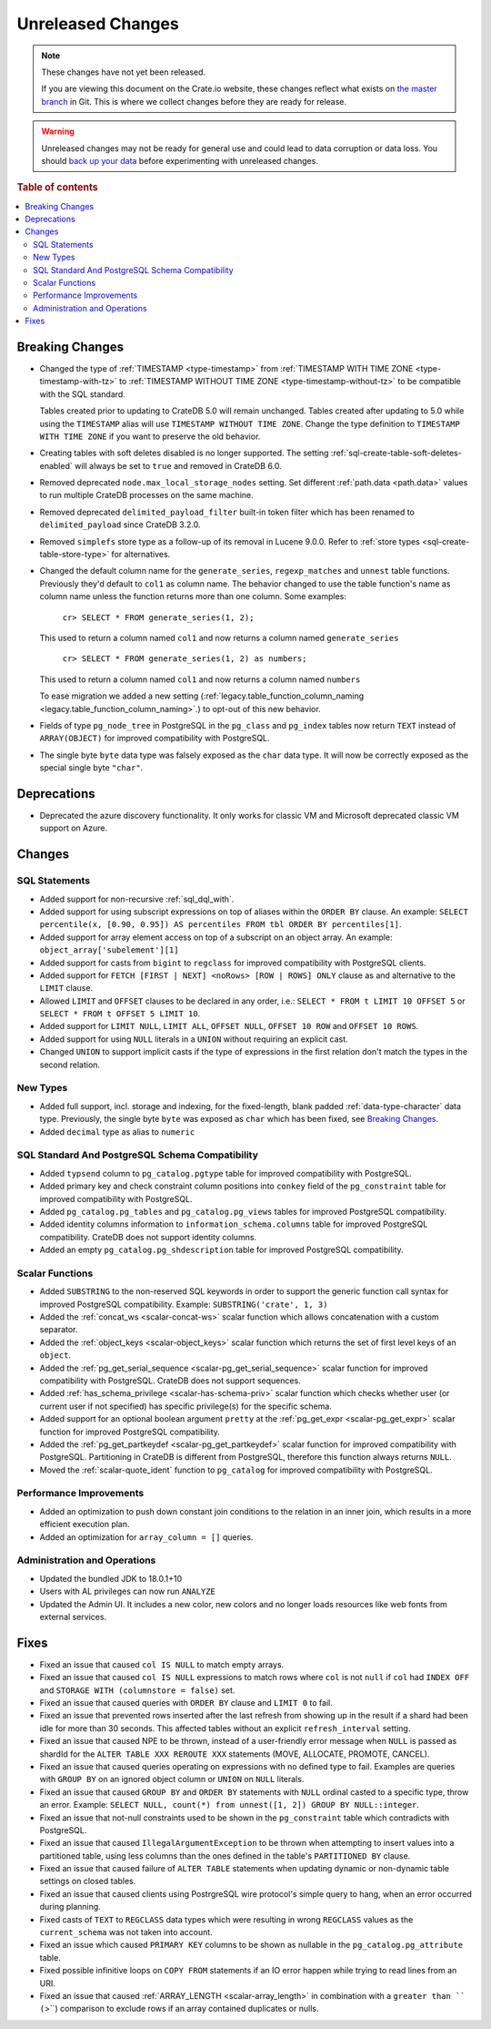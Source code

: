 ==================
Unreleased Changes
==================

.. NOTE::

    These changes have not yet been released.

    If you are viewing this document on the Crate.io website, these changes
    reflect what exists on `the master branch`_ in Git. This is where we
    collect changes before they are ready for release.

.. WARNING::

    Unreleased changes may not be ready for general use and could lead to data
    corruption or data loss. You should `back up your data`_ before
    experimenting with unreleased changes.

.. _the master branch: https://github.com/crate/crate
.. _back up your data: https://crate.io/docs/crate/reference/en/latest/admin/snapshots.html

.. DEVELOPER README
.. ================

.. Changes should be recorded here as you are developing CrateDB. When a new
.. release is being cut, changes will be moved to the appropriate release notes
.. file.

.. When resetting this file during a release, leave the headers in place, but
.. add a single paragraph to each section with the word "None".

.. Always cluster items into bigger topics. Link to the documentation whenever feasible.
.. Remember to give the right level of information: Users should understand
.. the impact of the change without going into the depth of tech.

.. rubric:: Table of contents

.. contents::
   :local:


Breaking Changes
================

- Changed the type of :ref:`TIMESTAMP <type-timestamp>` from :ref:`TIMESTAMP WITH
  TIME ZONE <type-timestamp-with-tz>` to :ref:`TIMESTAMP WITHOUT TIME ZONE
  <type-timestamp-without-tz>` to be compatible with the SQL standard.

  Tables created prior to updating to CrateDB 5.0 will remain unchanged. Tables
  created after updating to 5.0 while using the ``TIMESTAMP`` alias will use
  ``TIMESTAMP WITHOUT TIME ZONE``. Change the type definition to ``TIMESTAMP
  WITH TIME ZONE`` if you want to preserve the old behavior.

- Creating tables with soft deletes disabled is no longer supported.
  The setting :ref:`sql-create-table-soft-deletes-enabled` will
  always be set to ``true`` and removed in CrateDB 6.0.

- Removed deprecated ``node.max_local_storage_nodes`` setting. Set different
  :ref:`path.data <path.data>` values to run multiple CrateDB processes on the
  same machine.

- Removed deprecated ``delimited_payload_filter`` built-in token filter which
  has been renamed to ``delimited_payload`` since CrateDB 3.2.0.

- Removed ``simplefs`` store type as a follow-up of its removal in Lucene
  9.0.0. Refer to :ref:`store types <sql-create-table-store-type>` for
  alternatives.

- Changed the default column name for the ``generate_series``,
  ``regexp_matches`` and ``unnest`` table functions. Previously they'd default
  to ``col1`` as column name. The behavior changed to use the table function's
  name as column name unless the function returns more than one column. Some
  examples:

    ``cr> SELECT * FROM generate_series(1, 2);``

  This used to return a column named ``col1`` and now returns a column named
  ``generate_series``

    ``cr> SELECT * FROM generate_series(1, 2) as numbers;``

  This used to return a column named ``col1`` and now returns a column named
  ``numbers``

  To ease migration we added a new setting
  (:ref:`legacy.table_function_column_naming
  <legacy.table_function_column_naming>`.) to opt-out of this new behavior.

- Fields of type ``pg_node_tree`` in PostgreSQL in the ``pg_class`` and
  ``pg_index`` tables now return ``TEXT`` instead of ``ARRAY(OBJECT)`` for
  improved compatibility with PostgreSQL.

- The single byte ``byte`` data type was falsely exposed as the ``char``
  data type. It will now be correctly exposed as the special single byte
  ``"char"``.

Deprecations
============

- Deprecated the azure discovery functionality. It only works for classic VM and
  Microsoft deprecated classic VM support on Azure.


Changes
=======

SQL Statements
--------------

- Added support for non-recursive :ref:`sql_dql_with`.

- Added support for using subscript expressions on top of aliases within the
  ``ORDER BY`` clause. An example: ``SELECT percentile(x, [0.90, 0.95]) AS
  percentiles FROM tbl ORDER BY percentiles[1]``.

- Added support for array element access on top of a subscript on an object
  array. An example: ``object_array['subelement'][1]``

- Added support for casts from ``bigint`` to ``regclass`` for improved
  compatibility with PostgreSQL clients.

- Added support for ``FETCH [FIRST | NEXT] <noRows> [ROW | ROWS] ONLY`` clause
  as and alternative to the ``LIMIT`` clause.

- Allowed ``LIMIT`` and ``OFFSET`` clauses to be declared in any order, i.e.:
  ``SELECT * FROM t LIMIT 10 OFFSET 5`` or
  ``SELECT * FROM t OFFSET 5 LIMIT 10``.

- Added support for ``LIMIT NULL``, ``LIMIT ALL``, ``OFFSET NULL``,
  ``OFFSET 10 ROW`` and ``OFFSET 10 ROWS``.

- Added support for using ``NULL`` literals in a ``UNION`` without requiring an
  explicit cast.

- Changed ``UNION`` to support implicit casts if the type of expressions in the
  first relation don't match the types in the second relation.

New Types
---------

- Added full support, incl. storage and indexing, for the fixed-length,
  blank padded :ref:`data-type-character` data type. Previously, the single
  byte ``byte`` was exposed as ``char`` which has been fixed, see
  `Breaking Changes`_.

- Added ``decimal`` type as alias to ``numeric``


SQL Standard And PostgreSQL Schema Compatibility
------------------------------------------------

- Added ``typsend`` column to ``pg_catalog.pgtype`` table for improved
  compatibility with PostgreSQL.

- Added primary key and check constraint column positions into ``conkey`` field
  of the ``pg_constraint`` table for improved compatibility with PostgreSQL.

- Added ``pg_catalog.pg_tables`` and ``pg_catalog.pg_views`` tables for improved
  PostgreSQL compatibility.

- Added identity columns information to ``information_schema.columns`` table for
  improved PostgreSQL compatibility. CrateDB does not support identity columns.

- Added an empty ``pg_catalog.pg_shdescription`` table for improved PostgreSQL
  compatibility.

Scalar Functions
----------------

- Added ``SUBSTRING`` to the non-reserved SQL keywords in order to support the
  generic function call syntax for improved PostgreSQL compatibility. Example:
  ``SUBSTRING('crate', 1, 3)``

- Added the :ref:`concat_ws <scalar-concat-ws>` scalar function which allows
  concatenation with a custom separator.

- Added the :ref:`object_keys <scalar-object_keys>` scalar function which returns
  the set of first level keys of an ``object``.

- Added the :ref:`pg_get_serial_sequence <scalar-pg_get_serial_sequence>` scalar
  function for improved compatibility with PostgreSQL. CrateDB does not support
  sequences.

- Added :ref:`has_schema_privilege <scalar-has-schema-priv>` scalar function
  which checks whether user (or current user if not specified) has specific
  privilege(s) for the specific schema.

- Added support for an optional boolean argument ``pretty`` at the
  :ref:`pg_get_expr <scalar-pg_get_expr>` scalar function for improved
  PostgreSQL compatibility.

- Added the :ref:`pg_get_partkeydef <scalar-pg_get_partkeydef>` scalar
  function for improved compatibility with PostgreSQL. Partitioning in CrateDB
  is different from PostgreSQL, therefore this function always returns ``NULL``.

- Moved the :ref:`scalar-quote_ident` function to ``pg_catalog`` for improved
  compatibility with PostgreSQL.


Performance Improvements
------------------------

- Added an optimization to push down constant join conditions to the relation
  in an inner join, which results in a more efficient execution plan.

- Added an optimization for ``array_column = []`` queries.

Administration and Operations
-----------------------------

- Updated the bundled JDK to 18.0.1+10

- Users with AL privileges can now run ``ANALYZE``

- Updated the Admin UI. It includes a new color, new colors and no longer loads
  resources like web fonts from external services.

Fixes
=====

.. If you add an entry here, the fix needs to be backported to the latest
.. stable branch. You can add a version label (`v/X.Y`) to the pull request for
.. an automated mergify backport.

- Fixed an issue that caused ``col IS NULL`` to match empty arrays.

- Fixed an issue that caused ``col IS NULL`` expressions to match rows where
  ``col`` is not ``null`` if ``col`` had ``INDEX OFF`` and ``STORAGE WITH
  (columnstore = false)`` set.

- Fixed an issue that caused queries with ``ORDER BY`` clause and ``LIMIT 0`` to
  fail.

- Fixed an issue that prevented rows inserted after the last refresh from
  showing up in the result if a shard had been idle for more than 30 seconds.
  This affected tables without an explicit ``refresh_interval`` setting.

- Fixed an issue that caused NPE to be thrown, instead of a user-friendly error
  message when ``NULL`` is passed as shardId for the
  ``ALTER TABLE XXX REROUTE XXX`` statements (MOVE, ALLOCATE, PROMOTE, CANCEL).

- Fixed an issue that caused queries operating on expressions with no defined
  type to fail. Examples are queries with ``GROUP BY`` on an ignored object
  column or ``UNION`` on ``NULL`` literals.

- Fixed an issue that caused ``GROUP BY`` and ``ORDER BY`` statements with
  ``NULL`` ordinal casted to a specific type, throw an error. Example:
  ``SELECT NULL, count(*) from unnest([1, 2]) GROUP BY NULL::integer``.

- Fixed an issue that not-null constraints used to be shown in the
  ``pg_constraint`` table which contradicts with PostgreSQL.

- Fixed an issue that caused ``IllegalArgumentException`` to be thrown when
  attempting to insert values into a partitioned table, using less columns than
  the ones defined in the table's ``PARTITIONED BY`` clause.

- Fixed an issue that caused failure of ``ALTER TABLE`` statements when updating
  dynamic or non-dynamic table settings on closed tables.

- Fixed an issue that caused clients using PostrgreSQL wire protocol's simple
  query to hang, when an error occurred during planning.

- Fixed casts of ``TEXT`` to ``REGCLASS`` data types which were resulting in
  wrong ``REGCLASS`` values as the  ``current_schema`` was not taken into
  account.

- Fixed an issue which caused ``PRIMARY KEY`` columns to be shown
  as nullable in the ``pg_catalog.pg_attribute`` table.

- Fixed possible infinitive loops on ``COPY FROM`` statements if an IO error
  happen while trying to read lines from an URI.

- Fixed an issue that caused :ref:`ARRAY_LENGTH <scalar-array_length>` in
  combination with a ``greater than `` (``>``) comparison to exclude rows if an
  array contained duplicates or nulls.
